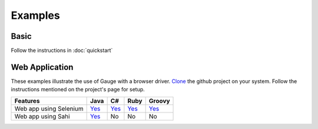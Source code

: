 ========
Examples
========

Basic
-----

Follow the instructions in :doc:`quickstart`

Web Application
---------------

These examples illustrate the use of Gauge with a browser driver. `Clone <http://git-scm.com/docs/git-clone>`__ the github project on your system. Follow the instructions mentioned on the project's page for setup.

+--------------------------+------------------------------------------------------------+--------------------------------------------------------------+------------------------------------------------------------+--------------------------------------------------------------+
| Features                 | Java                                                       | C#                                                           | Ruby                                                       | Groovy                                                       |
+==========================+============================================================+==============================================================+============================================================+==============================================================+
| Web app using Selenium   | `Yes <https://github.com/getgauge/gauge-example-java>`__   | `Yes <https://github.com/getgauge/gauge-example-csharp>`__   | `Yes <https://github.com/getgauge/gauge-example-ruby>`__   | `Yes <https://github.com/getgauge/gauge-example-groovy>`__   |
+--------------------------+------------------------------------------------------------+--------------------------------------------------------------+------------------------------------------------------------+--------------------------------------------------------------+
| Web app using Sahi       | `Yes <https://github.com/getgauge/gauge-example-sahi>`__   | No                                                           | No                                                         | No                                                           |
+--------------------------+------------------------------------------------------------+--------------------------------------------------------------+------------------------------------------------------------+--------------------------------------------------------------+
